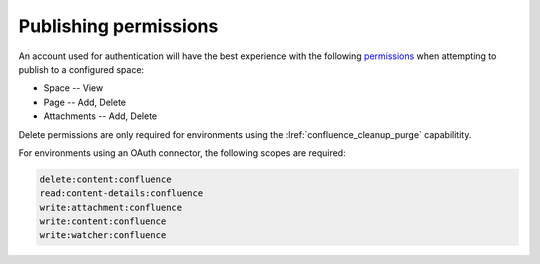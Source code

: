 Publishing permissions
======================

An account used for authentication will have the best experience with the
following permissions_ when attempting to publish to a configured space:

- Space -- View
- Page -- Add, Delete
- Attachments -- Add, Delete

Delete permissions are only required for environments using the
:lref:`confluence_cleanup_purge` capabilitity.

For environments using an OAuth connector, the following scopes are required:

.. code-block:: none

    delete:content:confluence
    read:content-details:confluence
    write:attachment:confluence
    write:content:confluence
    write:watcher:confluence

.. references ------------------------------------------------------------------

.. _Permissions: https://support.atlassian.com/confluence-cloud/docs/what-are-confluence-cloud-permissions-and-restrictions/
